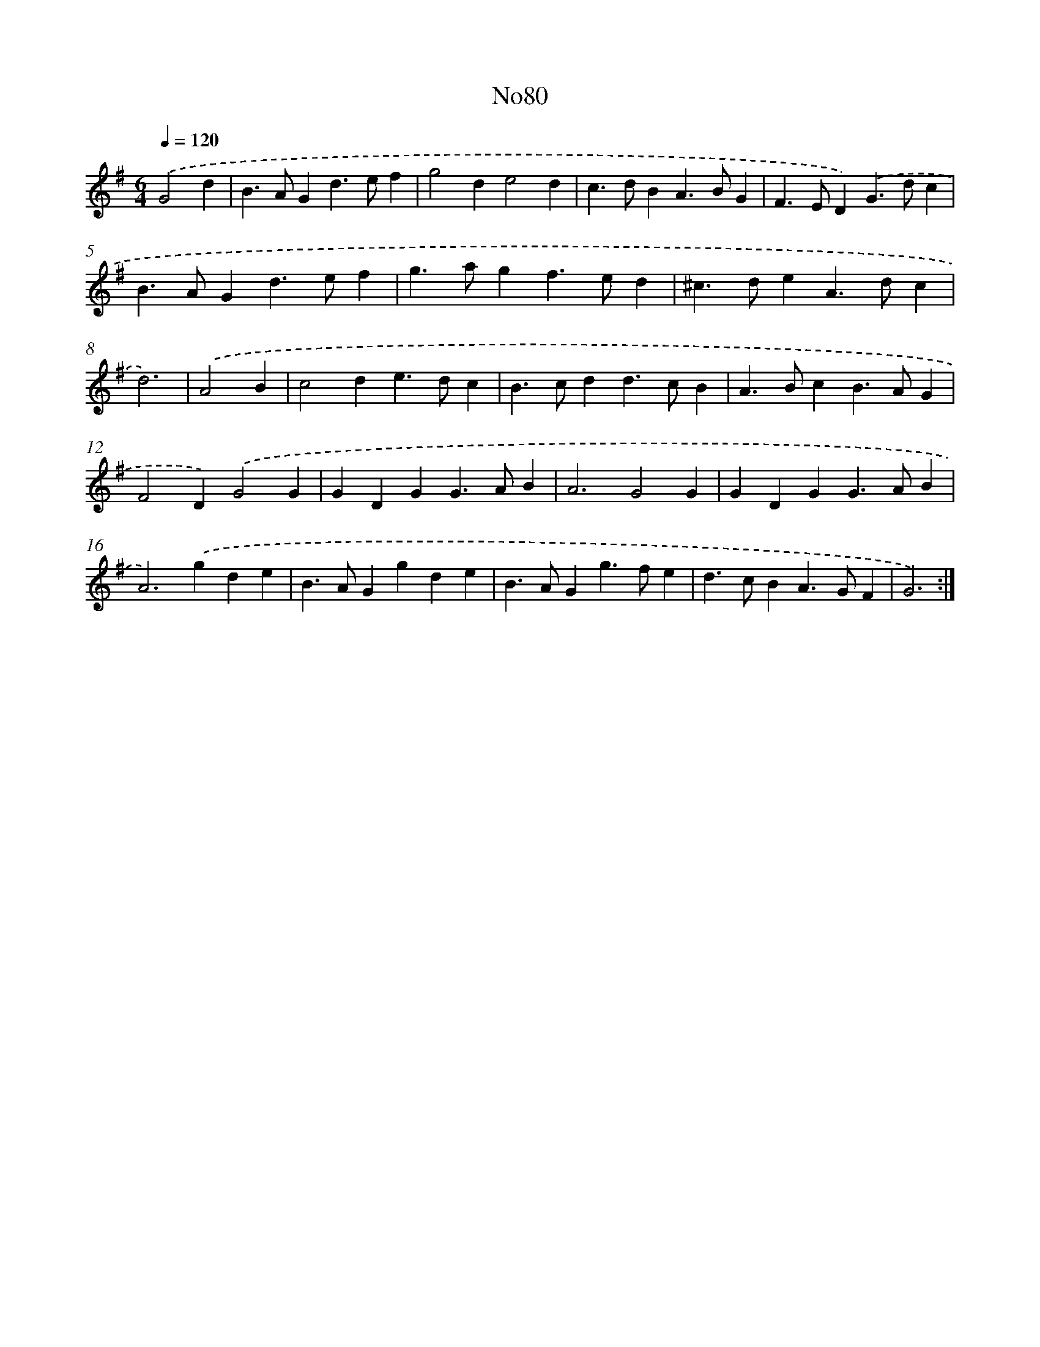 X: 12325
T: No80
%%abc-version 2.0
%%abcx-abcm2ps-target-version 5.9.1 (29 Sep 2008)
%%abc-creator hum2abc beta
%%abcx-conversion-date 2018/11/01 14:37:23
%%humdrum-veritas 2549813022
%%humdrum-veritas-data 3707916573
%%continueall 1
%%barnumbers 0
L: 1/4
M: 6/4
Q: 1/4=120
K: G clef=treble
.('G2d [I:setbarnb 1]|
B>AGd>ef |
g2de2d |
c>dBA>BG |
F>ED).('G>dc |
B>AGd>ef |
g>agf>ed |
^c>deA>dc |
d3) |
.('A2B [I:setbarnb 9]|
c2de>dc |
B>cdd>cB |
A>BcB>AG |
F2D).('G2G |
GDGG>AB |
A3G2G |
GDGG>AB |
A2>).('g2de |
B>AGgde |
B>AGg>fe |
d>cBA>GF |
G3) :|]
